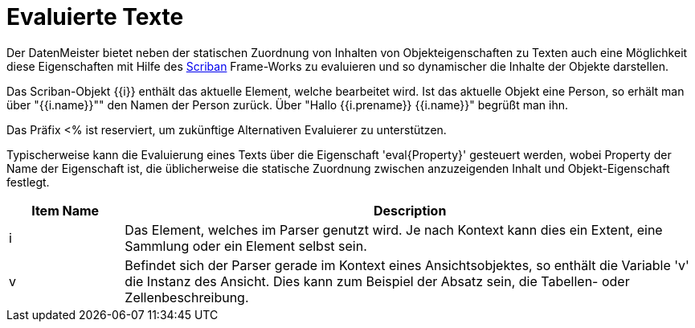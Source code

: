 = Evaluierte Texte

Der DatenMeister bietet neben der statischen Zuordnung von Inhalten von Objekteigenschaften zu Texten auch eine Möglichkeit diese Eigenschaften mit Hilfe des https://github.com/lunet-io/scriban[Scriban] Frame-Works zu evaluieren und so dynamischer die Inhalte der Objekte darstellen. 

Das Scriban-Objekt {{i}} enthält das aktuelle Element, welche bearbeitet wird. Ist das aktuelle Objekt eine Person, so erhält man über "{{i.name}}"" den Namen der Person zurück. Über "Hallo {{i.prename}} {{i.name}}" begrüßt man ihn. 

Das Präfix <% ist reserviert, um zukünftige Alternativen Evaluierer zu unterstützen. 

Typischerweise kann die Evaluierung eines Texts über die Eigenschaft 'eval{Property}' gesteuert werden, wobei Property der Name der Eigenschaft ist, die üblicherweise die statische Zuordnung zwischen anzuzeigenden Inhalt und Objekt-Eigenschaft festlegt. 

[%header,cols="1,5"]
|===
|Item Name|Description
|i|Das Element, welches im Parser genutzt wird. Je nach Kontext kann dies ein Extent, eine Sammlung oder ein Element selbst sein. 
|v|Befindet sich der Parser gerade im Kontext eines Ansichtsobjektes, so enthält die Variable 'v' die Instanz des Ansicht. Dies kann zum Beispiel der Absatz sein, die Tabellen- oder Zellenbeschreibung. 
|===